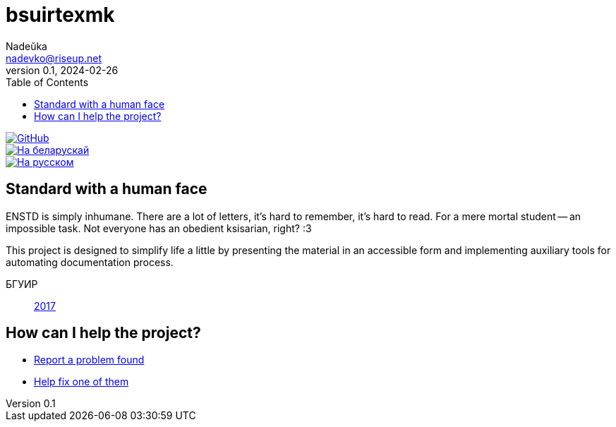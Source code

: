= bsuirtexmk
Nadeŭka <nadevko@riseup.net>
v0.1, 2024-02-26
:description: Write serious BSUIR stuff without a headache
:toc:

image::https://img.shields.io/github/license/nadevko/bsuirtexmk?style=for-the-badge&color=822422&logo=spdx[GitHub,link="https://github.com/nadevko/bsuirtexmk"]
image::https://img.shields.io/badge/readme-на_беларускай-123d7a?style=for-the-badge&logo=markdown&logoColor=eeefff[На беларускай,link=./README.be.adoc]
image::https://img.shields.io/badge/readme-на_русском-123d7a?style=for-the-badge&logo=markdown&logoColor=eeefff[На русском,link=./README.ru.adoc]

== Standard with a human face

ENSTD is simply inhumane. There are a lot of letters, it's hard to remember, it's
hard to read. For a mere mortal student -- an impossible task. Not everyone has
an obedient ksisarian, right? :3

This project is designed to simplify life a little by presenting the material in
an accessible form and implementing auxiliary tools for automating
documentation process.

БГУИР:: link:./doc/standard/bsuir/2017.adoc[2017]

== How can I help the project?

* https://github.com/nadevko/bsuirtexmk/issues/new[Report a problem found]
* https://github.com/nadevko/bsuirtexmk/contribute[Help fix one of them]
